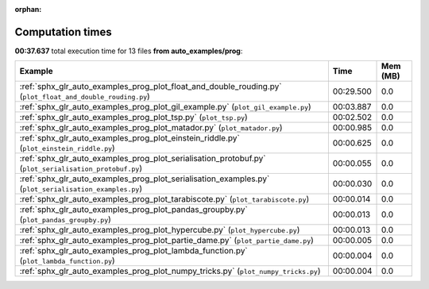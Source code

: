 
:orphan:

.. _sphx_glr_auto_examples_prog_sg_execution_times:


Computation times
=================
**00:37.637** total execution time for 13 files **from auto_examples/prog**:

.. container::

  .. raw:: html

    <style scoped>
    <link href="https://cdnjs.cloudflare.com/ajax/libs/twitter-bootstrap/5.3.0/css/bootstrap.min.css" rel="stylesheet" />
    <link href="https://cdn.datatables.net/1.13.6/css/dataTables.bootstrap5.min.css" rel="stylesheet" />
    </style>
    <script src="https://code.jquery.com/jquery-3.7.0.js"></script>
    <script src="https://cdn.datatables.net/1.13.6/js/jquery.dataTables.min.js"></script>
    <script src="https://cdn.datatables.net/1.13.6/js/dataTables.bootstrap5.min.js"></script>
    <script type="text/javascript" class="init">
    $(document).ready( function () {
        $('table.sg-datatable').DataTable({order: [[1, 'desc']]});
    } );
    </script>

  .. list-table::
   :header-rows: 1
   :class: table table-striped sg-datatable

   * - Example
     - Time
     - Mem (MB)
   * - :ref:`sphx_glr_auto_examples_prog_plot_float_and_double_rouding.py` (``plot_float_and_double_rouding.py``)
     - 00:29.500
     - 0.0
   * - :ref:`sphx_glr_auto_examples_prog_plot_gil_example.py` (``plot_gil_example.py``)
     - 00:03.887
     - 0.0
   * - :ref:`sphx_glr_auto_examples_prog_plot_tsp.py` (``plot_tsp.py``)
     - 00:02.502
     - 0.0
   * - :ref:`sphx_glr_auto_examples_prog_plot_matador.py` (``plot_matador.py``)
     - 00:00.985
     - 0.0
   * - :ref:`sphx_glr_auto_examples_prog_plot_einstein_riddle.py` (``plot_einstein_riddle.py``)
     - 00:00.625
     - 0.0
   * - :ref:`sphx_glr_auto_examples_prog_plot_serialisation_protobuf.py` (``plot_serialisation_protobuf.py``)
     - 00:00.055
     - 0.0
   * - :ref:`sphx_glr_auto_examples_prog_plot_serialisation_examples.py` (``plot_serialisation_examples.py``)
     - 00:00.030
     - 0.0
   * - :ref:`sphx_glr_auto_examples_prog_plot_tarabiscote.py` (``plot_tarabiscote.py``)
     - 00:00.014
     - 0.0
   * - :ref:`sphx_glr_auto_examples_prog_plot_pandas_groupby.py` (``plot_pandas_groupby.py``)
     - 00:00.013
     - 0.0
   * - :ref:`sphx_glr_auto_examples_prog_plot_hypercube.py` (``plot_hypercube.py``)
     - 00:00.013
     - 0.0
   * - :ref:`sphx_glr_auto_examples_prog_plot_partie_dame.py` (``plot_partie_dame.py``)
     - 00:00.005
     - 0.0
   * - :ref:`sphx_glr_auto_examples_prog_plot_lambda_function.py` (``plot_lambda_function.py``)
     - 00:00.004
     - 0.0
   * - :ref:`sphx_glr_auto_examples_prog_plot_numpy_tricks.py` (``plot_numpy_tricks.py``)
     - 00:00.004
     - 0.0
